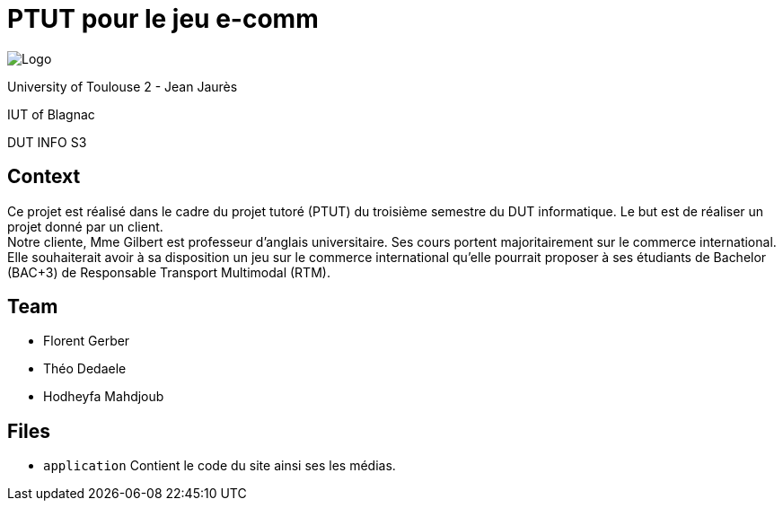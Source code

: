 = PTUT pour le jeu e-comm

:icons: font
:toc: auto

// Specific to GitHub
ifdef::env-github[]
:tip-caption: :bulb:
:note-caption: :information_source:
:important-caption: :heavy_exclamation_mark:
:caution-caption: :fire:
:warning-caption: :warning:
:graduation-icon: :mortar_board:
:cogs-icon: :writing_hand:
endif::[]


image:logoIUT.png[Logo]

University of Toulouse 2 - Jean Jaurès

IUT of Blagnac

DUT INFO S3 

== Context

Ce projet est réalisé dans le cadre du projet tutoré (PTUT) du troisième semestre du DUT informatique. Le but est de réaliser un projet donné par un client. +
Notre cliente, Mme Gilbert est professeur d’anglais universitaire. Ses cours portent majoritairement sur le commerce international. Elle souhaiterait avoir à sa disposition un jeu sur le commerce international qu’elle pourrait proposer à ses étudiants de Bachelor (BAC+3) de Responsable Transport Multimodal (RTM).


== Team
 - Florent Gerber
 - Théo Dedaele
 - Hodheyfa Mahdjoub

== Files
 
 - `application` Contient le code du site ainsi ses les médias.


